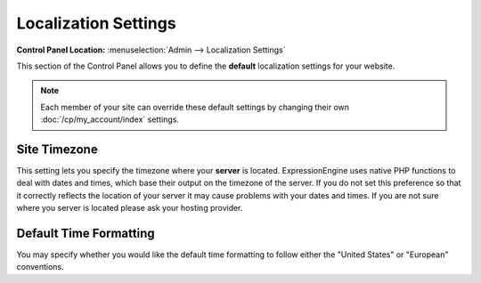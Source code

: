 Localization Settings
=====================

.. rst-class:: cp-path

**Control Panel Location:** :menuselection:`Admin --> Localization Settings`

This section of the Control Panel allows you to define the **default**
localization settings for your website.

.. note:: Each member of your site can override these default settings
   by changing their own :doc:`/cp/my_account/index` settings.

   .. _sysadmin-site-timezone-label:

Site Timezone
~~~~~~~~~~~~~~~~

This setting lets you specify the timezone where your **server** is
located. ExpressionEngine uses native PHP functions to deal with dates
and times, which base their output on the timezone of the server. If you
do not set this preference so that it correctly reflects the location of
your server it may cause problems with your dates and times. If you are
not sure where you server is located please ask your hosting provider.

Default Time Formatting
~~~~~~~~~~~~~~~~~~~~~~~

You may specify whether you would like the default time formatting to
follow either the "United States" or "European" conventions.